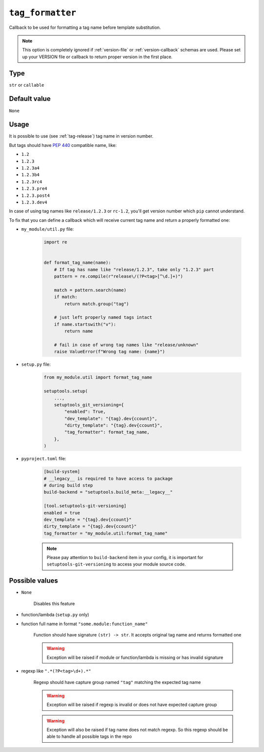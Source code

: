 .. _tag-formatter-option:

``tag_formatter``
~~~~~~~~~~~~~~~~~~~~~

Callback to be used for formatting a tag name before template substitution.

.. note::

    This option is completely ignored if :ref:`version-file` or :ref:`version-callback` schemas are used.
    Please set up your VERSION file or callback to return proper version in the first place.

Type
^^^^^^^^^^^^^^

``str`` or ``callable``


Default value
^^^^^^^^^^^^^^
``None``

Usage
^^^^^^

It is possible to use (see :ref:`tag-release`) tag name in version number.

But tags should have :pep:`440` compatible name, like:

- ``1.2``
- ``1.2.3``
- ``1.2.3a4``
- ``1.2.3b4``
- ``1.2.3rc4``
- ``1.2.3.pre4``
- ``1.2.3.post4``
- ``1.2.3.dev4``

In case of using tag names like ``release/1.2.3`` or ``rc-1.2``,
you'll get version number which ``pip`` cannot understand.

To fix that you can define a callback which will receive current tag
name and return a properly formatted one:

- ``my_module/util.py`` file:

    .. code:: python

        import re


        def format_tag_name(name):
            # If tag has name like "release/1.2.3", take only "1.2.3" part
            pattern = re.compile(r"release\/(?P<tag>[^\d.]+)")

            match = pattern.search(name)
            if match:
                return match.group("tag")

            # just left properly named tags intact
            if name.startswith("v"):
                return name

            # fail in case of wrong tag names like "release/unknown"
            raise ValueError(f"Wrong tag name: {name}")

- ``setup.py`` file:

    .. code:: python

        from my_module.util import format_tag_name

        setuptools.setup(
            ...,
            setuptools_git_versioning={
                "enabled": True,
                "dev_template": "{tag}.dev{ccount}",
                "dirty_template": "{tag}.dev{ccount}",
                "tag_formatter": format_tag_name,
            },
        )

- ``pyproject.toml`` file:

    .. code:: toml

        [build-system]
        # __legacy__ is required to have access to package
        # during build step
        build-backend = "setuptools.build_meta:__legacy__"

        [tool.setuptools-git-versioning]
        enabled = true
        dev_template = "{tag}.dev{ccount}"
        dirty_template = "{tag}.dev{ccount}"
        tag_formatter = "my_module.util:format_tag_name"

    .. note::

        Please pay attention to ``build-backend`` item in your config, it is important
        for ``setuptools-git-versioning`` to access your module source code.


Possible values
^^^^^^^^^^^^^^^

- ``None``

    Disables this feature

- function/lambda (``setup.py`` only)
- function full name in format ``"some.module:function_name"``

    Function should have signature ``(str) -> str``. It accepts original tag name and returns formatted one

    .. warning::

        Exception will be raised if module or function/lambda is missing or has invalid signature

- regexp like ``".*(?P<tag>\d+).*"``

    Regexp should have capture group named ``"tag"`` matching the expected tag name

    .. warning::

        Exception will be raised if regexp is invalid or does not have expected capture group

    .. warning::

        Exception will also be raised if tag name does not match regexp.
        So this regexp should be able to handle all possible tags in the repo
